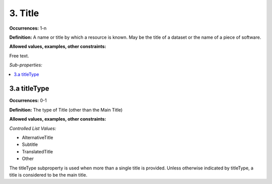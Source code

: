 3. Title
====================

**Occurrences:** 1-n

**Definition:** A name or title by which a resource is known. May be the title of a dataset or the name of a piece of software.

**Allowed values, examples, other constraints:**

Free text.

*Sub-properties:*

.. contents:: :local:

3.a titleType
~~~~~~~~~~~~~~~~~~~~~~

**Occurrences:** 0-1

**Definition:** The type of Title (other than the Main Title)

**Allowed values, examples, other constraints:**

*Controlled List Values:*

* AlternativeTitle
* Subtitle
* TranslatedTitle
* Other

The titleType subproperty is used when more than a single title is provided. Unless otherwise indicated by titleType, a title is considered to be the main title.
